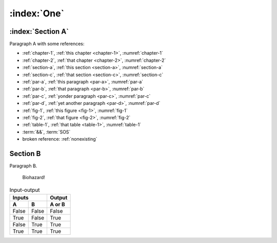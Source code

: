 .. _chapter-1:

:index:`One`
============

.. _section-a:

:index:`Section A`
------------------

.. _par-a:

Paragraph A with some references:

- :ref:`chapter-1`, :ref:`this chapter <chapter-1>`, :numref:`chapter-1`
- :ref:`chapter-2`, :ref:`that chapter <chapter-2>`, :numref:`chapter-2`
- :ref:`section-a`, :ref:`this section <section-a>`, :numref:`section-a`
- :ref:`section-c`, :ref:`that section <section-c>`, :numref:`section-c`
- :ref:`par-a`, :ref:`this paragraph <par-a>`, :numref:`par-a`
- :ref:`par-b`, :ref:`that paragraph <par-b>`, :numref:`par-b`
- :ref:`par-c`, :ref:`yonder paragraph <par-c>`, :numref:`par-c`
- :ref:`par-d`, :ref:`yet another paragraph <par-d>`, :numref:`par-d`
- :ref:`fig-1`, :ref:`this figure <fig-1>`, :numref:`fig-1`
- :ref:`fig-2`, :ref:`that figure <fig-2>`, :numref:`fig-2`
- :ref:`table-1`, :ref:`that table <table-1>`, :numref:`table-1`
- :term:`&&`, :term:`SOS`
- broken reference: :ref:`nonexisting`


.. _section-b:

Section B
---------

.. _par-b:

Paragraph B.

.. figure:: biohazard.png
   :name: fig-1

   Biohazard!


.. table:: Input-output
   :name: table-1

   =====  =====  ======
      Inputs     Output
   ------------  ------
     A      B    A or B
   =====  =====  ======
   False  False  False
   True   False  True
   False  True   True
   True   True   True
   =====  =====  ======
